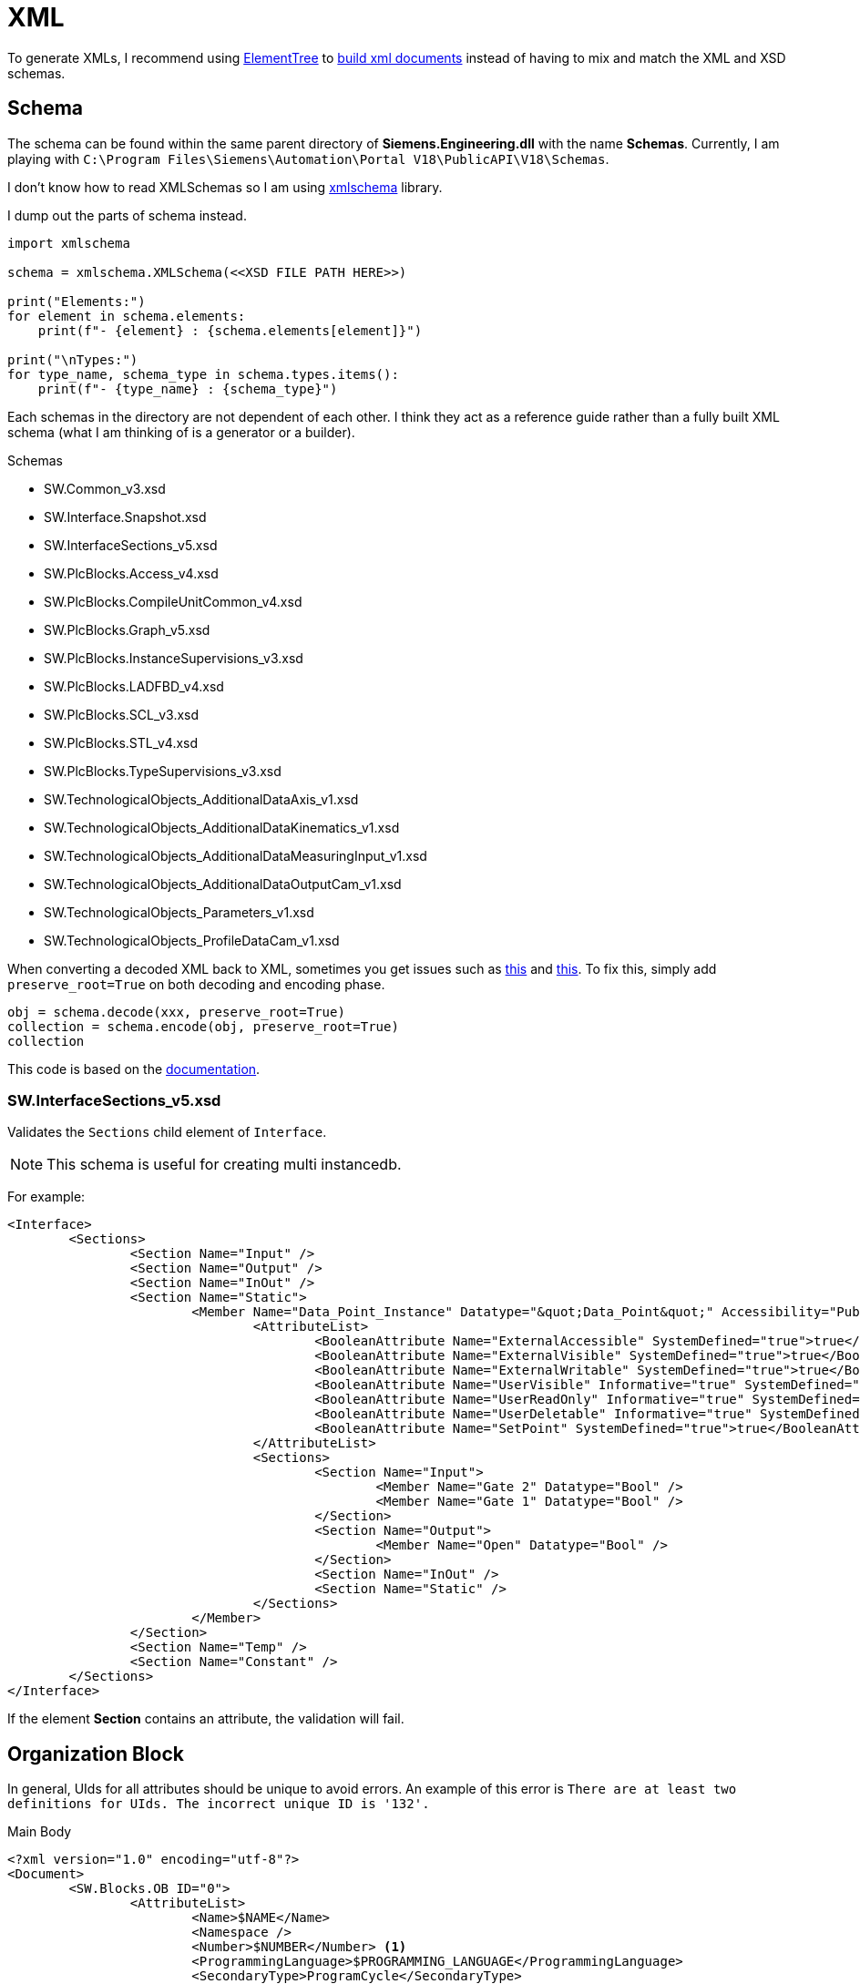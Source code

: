 = XML

To generate XMLs, I recommend using https://docs.python.org/3/library/xml.etree.elementtree.html[ElementTree] to https://docs.python.org/3/library/xml.etree.elementtree.html#building-xml-documents[build xml documents] instead of having to mix and match the XML and XSD schemas.

== Schema

The schema can be found within the same parent directory of *Siemens.Engineering.dll* with the name *Schemas*.
Currently, I am playing with ``C:\Program Files\Siemens\Automation\Portal V18\PublicAPI\V18\Schemas``.

I don't know how to read XMLSchemas so I am using https://pypi.org/project/xmlschema/[xmlschema] library.

I dump out the parts of schema instead.

[, python]
----
import xmlschema

schema = xmlschema.XMLSchema(<<XSD FILE PATH HERE>>)

print("Elements:")
for element in schema.elements:
    print(f"- {element} : {schema.elements[element]}")

print("\nTypes:")
for type_name, schema_type in schema.types.items():
    print(f"- {type_name} : {schema_type}")
----

Each schemas in the directory are not dependent of each other.
I think they act as a reference guide rather than a fully built XML schema (what I am thinking of is a generator or a builder).

.Schemas
****
* SW.Common_v3.xsd
* SW.Interface.Snapshot.xsd
* SW.InterfaceSections_v5.xsd
* SW.PlcBlocks.Access_v4.xsd
* SW.PlcBlocks.CompileUnitCommon_v4.xsd
* SW.PlcBlocks.Graph_v5.xsd
* SW.PlcBlocks.InstanceSupervisions_v3.xsd
* SW.PlcBlocks.LADFBD_v4.xsd
* SW.PlcBlocks.SCL_v3.xsd
* SW.PlcBlocks.STL_v4.xsd
* SW.PlcBlocks.TypeSupervisions_v3.xsd
* SW.TechnologicalObjects_AdditionalDataAxis_v1.xsd
* SW.TechnologicalObjects_AdditionalDataKinematics_v1.xsd
* SW.TechnologicalObjects_AdditionalDataMeasuringInput_v1.xsd
* SW.TechnologicalObjects_AdditionalDataOutputCam_v1.xsd
* SW.TechnologicalObjects_Parameters_v1.xsd
* SW.TechnologicalObjects_ProfileDataCam_v1.xsd
****

When converting a decoded XML back to XML, sometimes you get issues such as https://github.com/sissaschool/xmlschema/issues/241[this] and https://github.com/sissaschool/xmlschema/issues/395[this].
To fix this, simply add ``preserve_root=True`` on both decoding and encoding phase.

[, python]
----
obj = schema.decode(xxx, preserve_root=True)
collection = schema.encode(obj, preserve_root=True)
collection
----

This code is based on the https://xmlschema.readthedocs.io/en/latest/usage.html#data-decoding-and-encoding[documentation].

=== SW.InterfaceSections_v5.xsd

Validates the ``Sections`` child element of ``Interface``.

[NOTE]
This schema is useful for creating multi instancedb.

For example:
[, xml]
----
<Interface>
	<Sections>
		<Section Name="Input" />
		<Section Name="Output" />
		<Section Name="InOut" />
		<Section Name="Static">
			<Member Name="Data_Point_Instance" Datatype="&quot;Data_Point&quot;" Accessibility="Public">
				<AttributeList>
					<BooleanAttribute Name="ExternalAccessible" SystemDefined="true">true</BooleanAttribute>
					<BooleanAttribute Name="ExternalVisible" SystemDefined="true">true</BooleanAttribute>
					<BooleanAttribute Name="ExternalWritable" SystemDefined="true">true</BooleanAttribute>
					<BooleanAttribute Name="UserVisible" Informative="true" SystemDefined="true">true</BooleanAttribute>
					<BooleanAttribute Name="UserReadOnly" Informative="true" SystemDefined="true">false</BooleanAttribute>
					<BooleanAttribute Name="UserDeletable" Informative="true" SystemDefined="true">true</BooleanAttribute>
					<BooleanAttribute Name="SetPoint" SystemDefined="true">true</BooleanAttribute>
				</AttributeList>
				<Sections>
					<Section Name="Input">
						<Member Name="Gate 2" Datatype="Bool" />
						<Member Name="Gate 1" Datatype="Bool" />
					</Section>
					<Section Name="Output">
						<Member Name="Open" Datatype="Bool" />
					</Section>
					<Section Name="InOut" />
					<Section Name="Static" />
				</Sections>
			</Member>
		</Section>
		<Section Name="Temp" />
		<Section Name="Constant" />
	</Sections>
</Interface>
----

If the element **Section** contains an attribute, the validation will fail.


== Organization Block

In general, UIds for all attributes should be unique to avoid errors.
An example of this error is ``There are at least two definitions for UIds. The incorrect unique ID is '132'.``

.Main Body
[, xml]
----
<?xml version="1.0" encoding="utf-8"?>
<Document>
	<SW.Blocks.OB ID="0">
		<AttributeList>
			<Name>$NAME</Name>
			<Namespace />
			<Number>$NUMBER</Number> <.>
			<ProgrammingLanguage>$PROGRAMMING_LANGUAGE</ProgrammingLanguage>
			<SecondaryType>ProgramCycle</SecondaryType>
		</AttributeList>
		<ObjectList>
			<MultilingualText ID="1" CompositionName="Comment">
				<ObjectList>
					<MultilingualTextItem ID="2" CompositionName="Items">
						<AttributeList>
							<Culture>en-US</Culture>
							<Text />
						</AttributeList>
					</MultilingualTextItem>
				</ObjectList>
			</MultilingualText>
			   <SW.Blocks.CompileUnit />  <.>
			<MultilingualText ID="D" CompositionName="Title">
				<ObjectList>
					<MultilingualTextItem ID="E" CompositionName="Items">
						<AttributeList>
							<Culture>en-US</Culture>
							<Text>"Main Program Sweep (Cycle)"</Text>
						</AttributeList>
					</MultilingualTextItem>
				</ObjectList>
			</MultilingualText>
		</ObjectList>
	</SW.Blocks.OB>
</Document>
----
<.> Acceptable values must be within this range: ``1; 123-32767``.
<.> Refer to this XML attribute: <<compileunit, SW.Blocks.CompileUnit>>.


[#compileunit]
.SW.Blocks.CompileUnit
[, xml]
----
<SW.Blocks.CompileUnit ID="$ID" CompositionName="CompileUnits">
	<AttributeList>
		<NetworkSource>
			<FlgNet
				xmlns="http://www.siemens.com/automation/Openness/SW/NetworkSource/FlgNet/v4">
				<Parts>
					$PARTS
				</Parts>
				<Wires>
					<Wire /> <.>
				</Wires>
			</FlgNet>
		</NetworkSource>
		<ProgrammingLanguage>$PROGRAMMING_LANGUAGE</ProgrammingLanguage>
	</AttributeList>
</SW.Blocks.CompileUnit>
----
<.> Refer to this XML attribute: <<wire_a, Wire (First)>> or <<wire_b, Wire>>.

[#call]
.Call
[, xml]
----
<Call UId="$UID">
	<CallInfo Name="$NAME" BlockType="$BLOCK_TYPE">
		<IntegerAttribute Name="BlockNumber" Informative="true">$BLOCK_NUMBER</IntegerAttribute>
		<Instance Scope="GlobalVariable" UId="$INSTANCE_UID">
			<Component Name="$COMPONENT_NAME" />
			<Address Area="DB" Type="$DB_TYPE" BlockNumber="$DB_BLOCK_NUMBER" BitOffset="0" Informative="true" />
		</Instance>
	</CallInfo>
</Call>
----

[#wire_a]
.Wire (First)
[, xml]
----
<Wire UId="$UID">
	<Powerrail />
	<NameCon UId="$EN_UID" Name="en" /> <.>
</Wire>
----
<.> Must be a value from a ``<<call, Call>>`` UId.

[#wire_b]
.Wire
[, xml]
----
<Wire UId="$UID">
	<NameCon UId="$ENO_UID" Name="eno" />
	<NameCon UId="$EN_UID" Name="en" /> <.>
</Wire>
----
<.> Must be a value from a ``<<call, Call>>`` UId.
